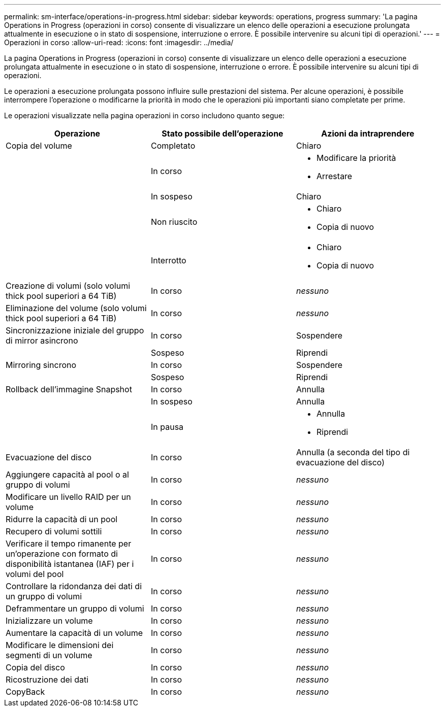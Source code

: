 ---
permalink: sm-interface/operations-in-progress.html 
sidebar: sidebar 
keywords: operations, progress 
summary: 'La pagina Operations in Progress (operazioni in corso) consente di visualizzare un elenco delle operazioni a esecuzione prolungata attualmente in esecuzione o in stato di sospensione, interruzione o errore. È possibile intervenire su alcuni tipi di operazioni.' 
---
= Operazioni in corso
:allow-uri-read: 
:icons: font
:imagesdir: ../media/


[role="lead"]
La pagina Operations in Progress (operazioni in corso) consente di visualizzare un elenco delle operazioni a esecuzione prolungata attualmente in esecuzione o in stato di sospensione, interruzione o errore. È possibile intervenire su alcuni tipi di operazioni.

Le operazioni a esecuzione prolungata possono influire sulle prestazioni del sistema. Per alcune operazioni, è possibile interrompere l'operazione o modificarne la priorità in modo che le operazioni più importanti siano completate per prime.

Le operazioni visualizzate nella pagina operazioni in corso includono quanto segue:

|===
| Operazione | Stato possibile dell'operazione | Azioni da intraprendere 


 a| 
Copia del volume
 a| 
Completato
 a| 
Chiaro



 a| 
 a| 
In corso
 a| 
* Modificare la priorità
* Arrestare




 a| 
 a| 
In sospeso
 a| 
Chiaro



 a| 
 a| 
Non riuscito
 a| 
* Chiaro
* Copia di nuovo




 a| 
 a| 
Interrotto
 a| 
* Chiaro
* Copia di nuovo




 a| 
Creazione di volumi (solo volumi thick pool superiori a 64 TiB)
 a| 
In corso
 a| 
_nessuno_



 a| 
Eliminazione del volume (solo volumi thick pool superiori a 64 TiB)
 a| 
In corso
 a| 
_nessuno_



 a| 
Sincronizzazione iniziale del gruppo di mirror asincrono
 a| 
In corso
 a| 
Sospendere



 a| 
 a| 
Sospeso
 a| 
Riprendi



 a| 
Mirroring sincrono
 a| 
In corso
 a| 
Sospendere



 a| 
 a| 
Sospeso
 a| 
Riprendi



 a| 
Rollback dell'immagine Snapshot
 a| 
In corso
 a| 
Annulla



 a| 
 a| 
In sospeso
 a| 
Annulla



 a| 
 a| 
In pausa
 a| 
* Annulla
* Riprendi




 a| 
Evacuazione del disco
 a| 
In corso
 a| 
Annulla (a seconda del tipo di evacuazione del disco)



 a| 
Aggiungere capacità al pool o al gruppo di volumi
 a| 
In corso
 a| 
_nessuno_



 a| 
Modificare un livello RAID per un volume
 a| 
In corso
 a| 
_nessuno_



 a| 
Ridurre la capacità di un pool
 a| 
In corso
 a| 
_nessuno_



 a| 
Recupero di volumi sottili
 a| 
In corso
 a| 
_nessuno_



 a| 
Verificare il tempo rimanente per un'operazione con formato di disponibilità istantanea (IAF) per i volumi del pool
 a| 
In corso
 a| 
_nessuno_



 a| 
Controllare la ridondanza dei dati di un gruppo di volumi
 a| 
In corso
 a| 
_nessuno_



 a| 
Deframmentare un gruppo di volumi
 a| 
In corso
 a| 
_nessuno_



 a| 
Inizializzare un volume
 a| 
In corso
 a| 
_nessuno_



 a| 
Aumentare la capacità di un volume
 a| 
In corso
 a| 
_nessuno_



 a| 
Modificare le dimensioni dei segmenti di un volume
 a| 
In corso
 a| 
_nessuno_



 a| 
Copia del disco
 a| 
In corso
 a| 
_nessuno_



 a| 
Ricostruzione dei dati
 a| 
In corso
 a| 
_nessuno_



 a| 
CopyBack
 a| 
In corso
 a| 
_nessuno_

|===